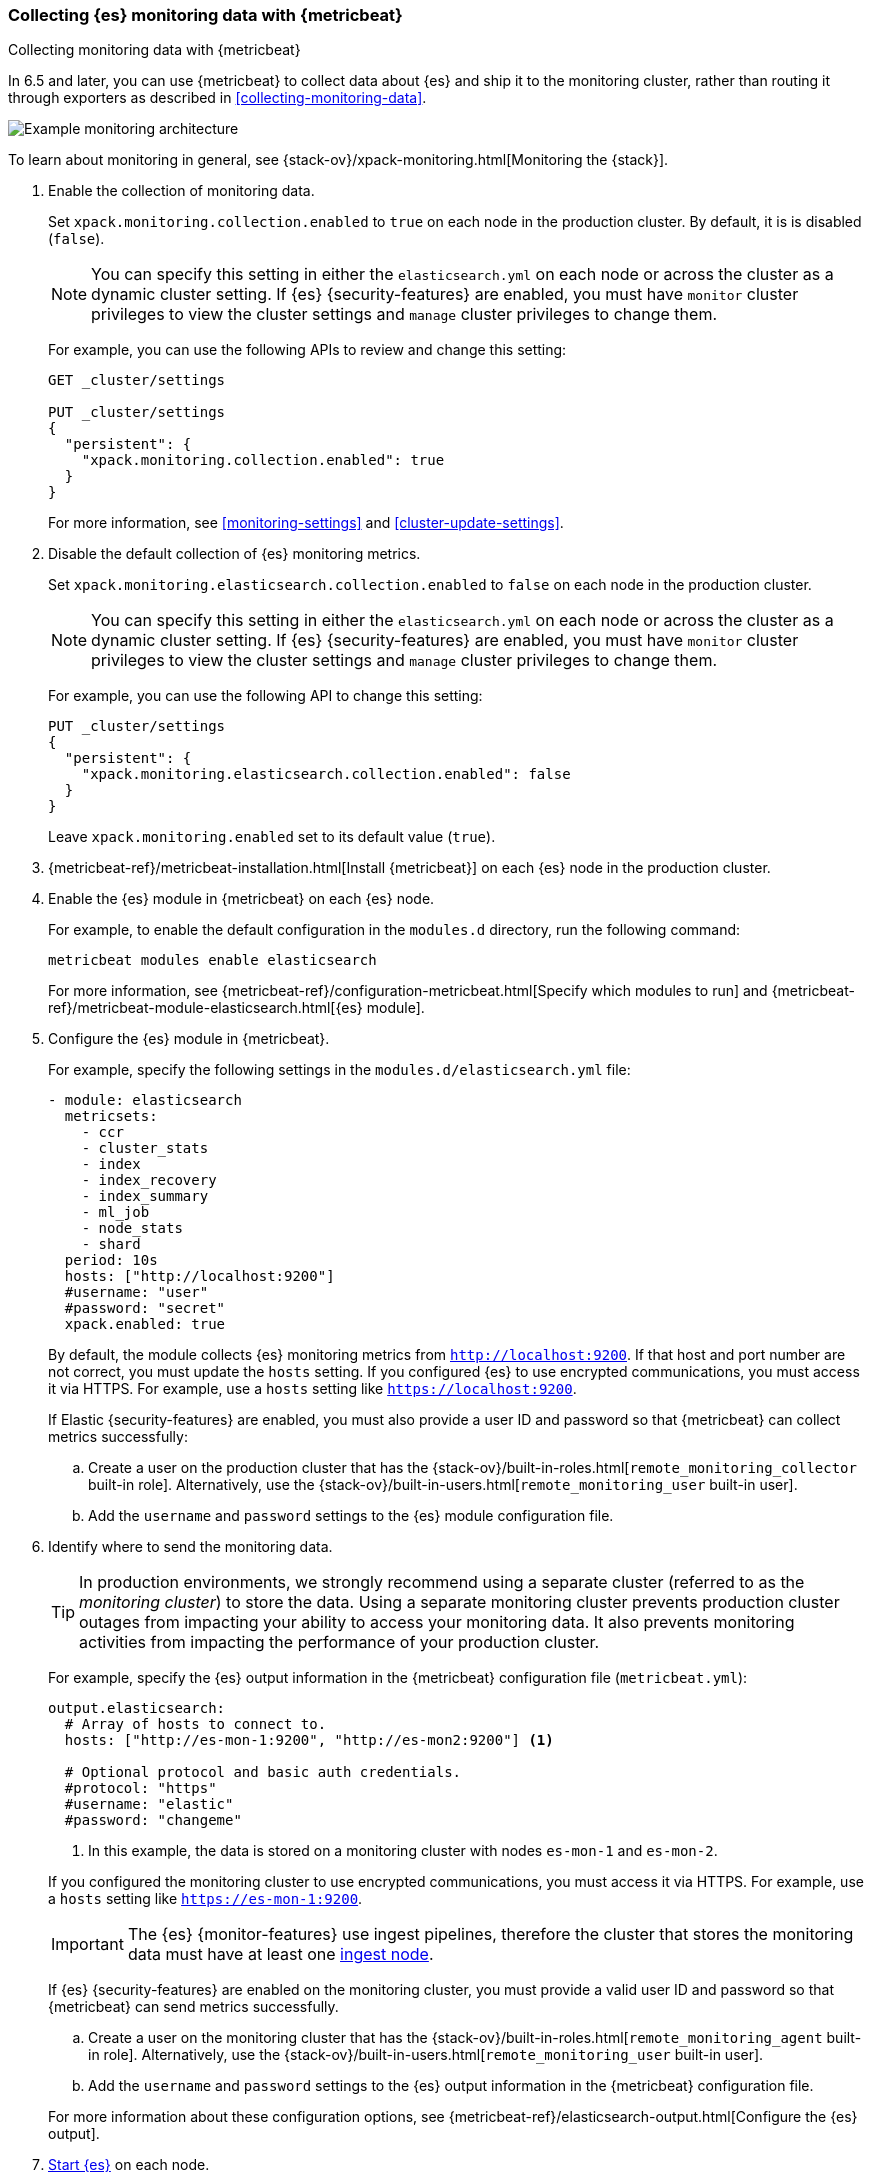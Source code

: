 [role="xpack"]
[testenv="gold"]
[[configuring-metricbeat]]
=== Collecting {es} monitoring data with {metricbeat}

[subs="attributes"]
++++
<titleabbrev>Collecting monitoring data with {metricbeat}</titleabbrev>
++++

In 6.5 and later, you can use {metricbeat} to collect data about {es} 
and ship it to the monitoring cluster, rather than routing it through exporters 
as described in <<collecting-monitoring-data>>. 

image::monitoring/images/metricbeat.png[Example monitoring architecture]

To learn about monitoring in general, see 
{stack-ov}/xpack-monitoring.html[Monitoring the {stack}]. 

//NOTE: The tagged regions are re-used in the Stack Overview.

. Enable the collection of monitoring data.
+
--
// tag::enable-collection[]
Set `xpack.monitoring.collection.enabled` to `true` on each node in the
production cluster. By default, it is is disabled (`false`). 

NOTE: You can specify this setting in either the `elasticsearch.yml` on each 
node or across the cluster as a dynamic cluster setting. If {es} 
{security-features} are enabled, you must have `monitor` cluster privileges to 
view the cluster settings and `manage` cluster privileges to change them.

For example, you can use the following APIs to review and change this setting:

[source,js]
----------------------------------
GET _cluster/settings

PUT _cluster/settings
{
  "persistent": {
    "xpack.monitoring.collection.enabled": true
  }
}
----------------------------------
// CONSOLE 
// end::enable-collection[]
For more information, see <<monitoring-settings>> and <<cluster-update-settings>>.
--

. Disable the default collection of {es} monitoring metrics.
+
--
// tag::disable-default-collection[]
Set `xpack.monitoring.elasticsearch.collection.enabled` to `false` on each node
in the production cluster.

NOTE: You can specify this setting in either the `elasticsearch.yml` on each 
node or across the cluster as a dynamic cluster setting. If {es} 
{security-features} are enabled, you must have `monitor` cluster privileges to 
view the cluster settings and `manage` cluster privileges to change them.

For example, you can use the following API to change this setting:

[source,js]
----------------------------------
PUT _cluster/settings
{
  "persistent": {
    "xpack.monitoring.elasticsearch.collection.enabled": false
  }
}
----------------------------------
// CONSOLE

Leave `xpack.monitoring.enabled` set to its default value (`true`). 
// end::disable-default-collection[]
--

. {metricbeat-ref}/metricbeat-installation.html[Install {metricbeat}] on each
{es} node in the production cluster.

. Enable the {es} module in {metricbeat} on each {es} node. +
+
--
// tag::enable-es-module[]
For example, to enable the default configuration in the `modules.d` directory, 
run the following command:

["source","sh",subs="attributes,callouts"]
----------------------------------------------------------------------
metricbeat modules enable elasticsearch
----------------------------------------------------------------------

For more information, see 
{metricbeat-ref}/configuration-metricbeat.html[Specify which modules to run] and 
{metricbeat-ref}/metricbeat-module-elasticsearch.html[{es} module]. 

// end::enable-es-module[]
--

. Configure the {es} module in {metricbeat}. +
+
--
For example, specify the following settings in the `modules.d/elasticsearch.yml`
file:

[source,yaml]
----------------------------------
- module: elasticsearch
  metricsets:
    - ccr
    - cluster_stats
    - index
    - index_recovery
    - index_summary
    - ml_job
    - node_stats
    - shard
  period: 10s
  hosts: ["http://localhost:9200"] 
  #username: "user"
  #password: "secret"
  xpack.enabled: true 
----------------------------------

By default, the module collects {es} monitoring metrics from
`http://localhost:9200`. If that host and port number are not correct, you must
update the `hosts` setting. If you configured {es} to use encrypted
communications, you must access it via HTTPS. For example, use a `hosts` setting like `https://localhost:9200`.
// end::configure-es-module[]

// tag::remote-monitoring-user[]
If Elastic {security-features} are enabled, you must also provide a user ID 
and password so that {metricbeat} can collect metrics successfully: 

.. Create a user on the production cluster that has the 
{stack-ov}/built-in-roles.html[`remote_monitoring_collector` built-in role]. 
Alternatively, use the {stack-ov}/built-in-users.html[`remote_monitoring_user` built-in user].

.. Add the `username` and `password` settings to the {es} module configuration 
file.
// end::remote-monitoring-user[]
--

. Identify where to send the monitoring data. +
+
--
TIP: In production environments, we strongly recommend using a separate cluster 
(referred to as the _monitoring cluster_) to store the data. Using a separate 
monitoring cluster prevents production cluster outages from impacting your 
ability to access your monitoring data. It also prevents monitoring activities 
from impacting the performance of your production cluster.

For example, specify the {es} output information in the {metricbeat} 
configuration file (`metricbeat.yml`):

[source,yaml]
----------------------------------
output.elasticsearch:
  # Array of hosts to connect to.
  hosts: ["http://es-mon-1:9200", "http://es-mon2:9200"] <1>
  
  # Optional protocol and basic auth credentials.
  #protocol: "https"
  #username: "elastic"
  #password: "changeme"  
----------------------------------
<1> In this example, the data is stored on a monitoring cluster with nodes 
`es-mon-1` and `es-mon-2`.

If you configured the monitoring cluster to use encrypted communications, you
must access it via HTTPS. For example, use a `hosts` setting like
`https://es-mon-1:9200`.

IMPORTANT: The {es} {monitor-features} use ingest pipelines, therefore the
cluster that stores the monitoring data must have at least one 
<<ingest,ingest node>>. 

If {es} {security-features} are enabled on the monitoring cluster, you 
must provide a valid user ID and password so that {metricbeat} can send metrics 
successfully. 

.. Create a user on the monitoring cluster that has the 
{stack-ov}/built-in-roles.html[`remote_monitoring_agent` built-in role]. 
Alternatively, use the 
{stack-ov}/built-in-users.html[`remote_monitoring_user` built-in user].

.. Add the `username` and `password` settings to the {es} output information in 
the {metricbeat} configuration file.

For more information about these configuration options, see 
{metricbeat-ref}/elasticsearch-output.html[Configure the {es} output].
--

. <<starting-elasticsearch,Start {es}>> on each node.

. {metricbeat-ref}/metricbeat-starting.html[Start {metricbeat}] on each node. 

. {kibana-ref}/monitoring-data.html[View the monitoring data in {kib}]. 
